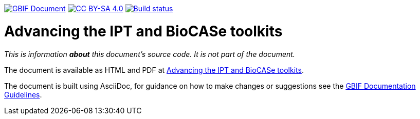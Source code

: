 https://docs.gbif.org/documentation-guidelines/[image:https://docs.gbif.org/documentation-guidelines/gbif-document-shield.svg[GBIF Document]]
// DOI badge: If you have a DOI, remove the comment ("// ") from the line below, change "10.EXAMPLE/EXAMPLE" to the DOI in all three places, and remove this line.
// https://doi.org/10.EXAMPLE/EXAMPLE[image:https://zenodo.org/badge/DOI/10.EXAMPLE/EXAMPLE.svg[doi:10.EXAMPLE/EXAMPLE]]
// License badge
https://creativecommons.org/licenses/by-sa/4.0/[image:https://img.shields.io/badge/License-CC%20BY%2D-SA%204.0-lightgrey.svg[CC BY-SA 4.0]]
https://builds.gbif.org/job/doc-advancing-ipt-biocase-toolkits/[image:https://builds.gbif.org/job/doc-advancing-ipt-biocase-toolkits/badge/icon[Build status]]

= Advancing the IPT and BioCASe toolkits

_This is information *about* this document's source code.  It is not part of the document._

The document is available as HTML and PDF at https://docs.gbif-uat.org/advancing-ipt-biocase-toolkits/[Advancing the IPT and BioCASe toolkits].

The document is built using AsciiDoc, for guidance on how to make changes or suggestions see the https://docs.gbif.org/documentation-guidelines/[GBIF Documentation Guidelines].
